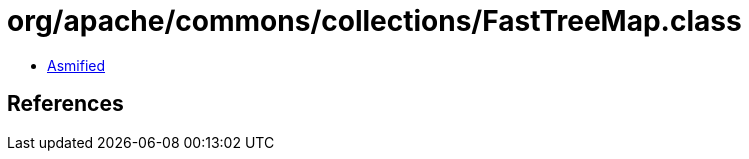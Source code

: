 = org/apache/commons/collections/FastTreeMap.class

 - link:FastTreeMap-asmified.java[Asmified]

== References

